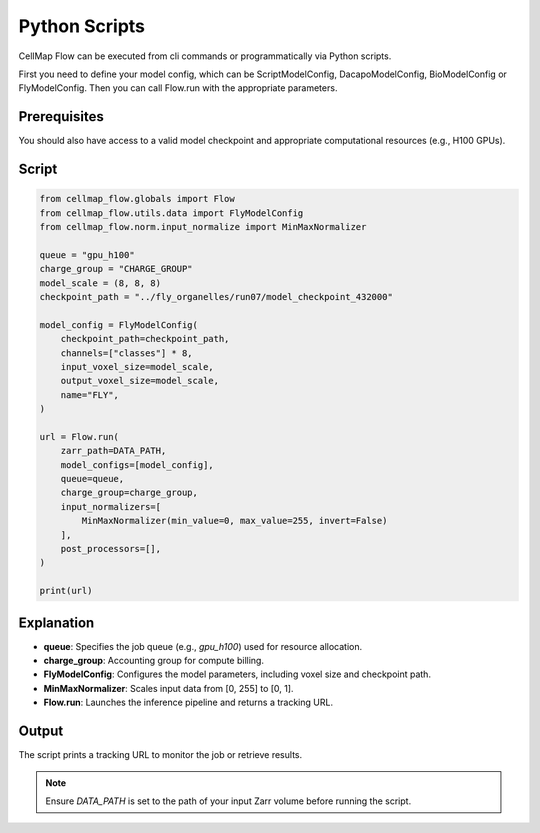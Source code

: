 Python Scripts
================================
CellMap Flow can be executed from cli commands or programmatically via Python scripts.

First you need to define your model config, which can be ScriptModelConfig, DacapoModelConfig, BioModelConfig or FlyModelConfig. 
Then you can call Flow.run with the appropriate parameters.

Prerequisites
-------------

You should also have access to a valid model checkpoint and appropriate computational resources (e.g., H100 GPUs).

Script
------

.. code-block:: python

    from cellmap_flow.globals import Flow
    from cellmap_flow.utils.data import FlyModelConfig
    from cellmap_flow.norm.input_normalize import MinMaxNormalizer

    queue = "gpu_h100"
    charge_group = "CHARGE_GROUP"
    model_scale = (8, 8, 8)
    checkpoint_path = "../fly_organelles/run07/model_checkpoint_432000"

    model_config = FlyModelConfig(
        checkpoint_path=checkpoint_path,
        channels=["classes"] * 8,
        input_voxel_size=model_scale,
        output_voxel_size=model_scale,
        name="FLY",
    )

    url = Flow.run(
        zarr_path=DATA_PATH,
        model_configs=[model_config],
        queue=queue,
        charge_group=charge_group,
        input_normalizers=[
            MinMaxNormalizer(min_value=0, max_value=255, invert=False)
        ],
        post_processors=[],
    )

    print(url)

Explanation
-----------

- **queue**: Specifies the job queue (e.g., `gpu_h100`) used for resource allocation.
- **charge_group**: Accounting group for compute billing.
- **FlyModelConfig**: Configures the model parameters, including voxel size and checkpoint path.
- **MinMaxNormalizer**: Scales input data from [0, 255] to [0, 1].
- **Flow.run**: Launches the inference pipeline and returns a tracking URL.

Output
------

The script prints a tracking URL to monitor the job or retrieve results.

.. note::

   Ensure `DATA_PATH` is set to the path of your input Zarr volume before running the script.

